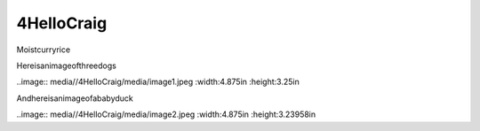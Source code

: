 4HelloCraig
=============

Moistcurryrice

Hereisanimageofthreedogs

..image:: media//4HelloCraig/media/image1.jpeg
:width:4.875in
:height:3.25in

Andhereisanimageofababyduck

..image:: media//4HelloCraig/media/image2.jpeg
:width:4.875in
:height:3.23958in
